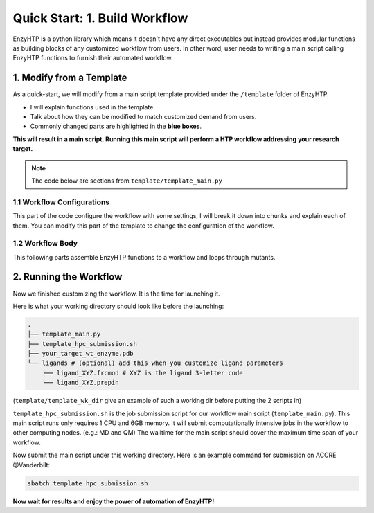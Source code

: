 ==============================================
 Quick Start: 1. Build Workflow
==============================================

EnzyHTP is a python library which means it doesn't have any
direct executables but instead provides modular functions as
building blocks of any customized workflow from users. In other
word, user needs to writing a main script calling EnzyHTP functions
to furnish their automated workflow.

1. Modify from a Template
==============================================

As a quick-start, we will modify from a main script template
provided under the ``/template`` folder of EnzyHTP.

- I will explain functions used in the template
- Talk about how they can be modified to match customized demand from users.
- Commonly changed parts are highlighted in the **blue boxes**.

**This will result in a main script. 
Running this main script will perform a HTP workflow addressing your research target.**

.. note::

    The code below are sections from ``template/template_main.py``

1.1 Workflow Configurations
------------------------------------
This part of the code configure the workflow with some settings, I will break it
down into chunks and explain each of them. You can modify this part of the template
to change the configuration of the workflow.

.. panels::

    :column: col-lg-12 col-md-12 col-sm-12 col-xs-12 p-2 text-left

    .. code:: python                                               
                                                                    
        import pickle                                              
                                                                    
        from core.clusters.accre import Accre                      
        from Class_PDB import PDB                                  
        from Class_Conf import Config                              
        from helper import write_data                              

    This import EnzyHTP functions/classes to this script. We won't 
    change anything here in our quick-start.                       

    ------------------------
    :column: col-lg-12 col-md-12 col-sm-12 col-xs-12 p-2 text-left

    .. code:: python                                                  
                                                                    
        # Configurations                                              
        ## resource of the main script                                
        Config.n_cores = 1                                            
        Config.max_core = 2000 #MB                                    
        ## Details of MD                                              
        Config.Amber.conf_equi['nstlim'] = 500000 # * 2 fs = 1 ns     
        Config.Amber.conf_prod['nstlim'] = 55000000 # * 2 fs = 110 ns 
        Config.Amber.conf_prod['ntwx'] = '50000' # * 2 fs = 0.1 ns    

    This part configures part of the workflow behavior.

    .. dropdown:: :fa:`eye,mr-1` Click to see code explanation

        The upper part configures the resource this main script would expect. They mostly only used for running python,
        MD and QM will be wrapped up and submitted to computing nodes by `ARMer@EnzyHTP <https://pubs.acs.org/doi/10.1021/acs.jcim.3c00618>`_.
        So 1 CPU and 2000 MB is enough.

        The lower part configures settings for MD simulations. (The MD settings here applies globally in this main script.)     
        Both are set by changing values of constants in the Config class.
                                                                        
        ``Config``                     
            contains general settings.
        ``Config.Amber``               
            contains Amber specific settings.
        ``Config.Amber.conf_prod``     
            is a dictionary that contains settings of the production run of the MD. (those would appears in your .in files)
            You can find settings of other MD steps (min, heat, equi) using the same naming convention.
    
    .. note::

        **Where to modify? (Examples)**

        - change the length of the MD by changing to ``Config.Amber.conf_prod['nstlim'] = 10000``
        - change the temperature of the MD by adding

            .. code::
            
                Config.Amber.conf_prod['temp0'] = '400.0'
                Config.Amber.conf_equi['temp0'] = '400.0'
                Config.Amber.conf_heat['temp0'] = '400.0'

        - change the solvation box of the MD by adding

            .. code::
            
                Config.Amber.box_type = 'box' # default: oct
                Config.Amber.box_size = 20 # default: 10

    ------------------------
    :column: col-lg-12 col-md-12 col-sm-12 col-xs-12 p-2 text-left

    .. code:: python                                                  
                                                                    
        # Input                                                       
        mutants = [                                                   
            ['AA9R', 'NA22K'],                                        
            ['VA127D', 'YA128D'],                                     
            ['RA163L']                                                
        ]                                                             
        wt_pdb = "KE_07_R7_2_S.pdb"                                   
        # Output                                                      
        data_output_path_pickle = './mutant_property.pickle'          
        data_output_path_dat = './mutant_property.dat'                

    This part contains the overall input of the high-throughput workflow.

    .. dropdown:: :fa:`eye,mr-1` Click to see code explanation

        ``mutants``
            set a list of mutants of interest. Each mutant is described by a list of flags specifying mutations.
            They conform a format of ``XA##Y`` which A is the chain id. (if omitting the chain id, it will using chain A as default.)
        ``wt_pdb``
            set path of the PDB file contaning the wild-type structure. This structure needs to be a structure that contains
            **no missing parts (except for the hydrogens), no wrong parts, and no redundant parts (except water).** (There will be less requirements for this input
            in the next version of EnzyHTP with the new architecture and the docking module.)                         
        ``data_output_path_pickle``
            set path for the output data. (when using pickle, see the comment in later section)
        ``data_output_path_dat``
            set path for the output data. (when using just text)

    .. note::

        **Where to modify? (Examples)**

        - apply your actual research target by changing ``mutants = ['YOUR_MUTANT_1', 'YOUR_MUTANT_2']`` and ``wt_pdb = 'a_different_enzyme.pdb'``


1.2 Workflow Body
------------------------------------
This following parts assemble EnzyHTP functions to a workflow and loops through mutants.

.. panels::

    :column: col-lg-12 col-md-12 col-sm-12 col-xs-12 p-2 text-left

    .. code:: python                                                  
                                                                    
        def main():
            for mut in mutants:        
            # Prepare
                pdb_obj = PDB(wt_pdb, wk_dir=f"./mutation_{'_'.join(mut)}")
                pdb_obj.rm_wat()
                pdb_obj.rm_allH()
                pdb_obj.get_protonation(if_prt_ligand=0)

    This 1st part prepares the enzyme.

    .. dropdown:: :fa:`eye,mr-1` Click to see code explanation

        .. note::

            In the old architecture of EnzyHTP, the code is centered around the PDB class. It represents the PDB file
            of your current structure of operation. Changes to the structure will create a new PDB file and associate
            with the PDB object by ``pdb_obj.path``. A Structure object can be generated on demand by ``pdb_obj.get_stru()``.
            This design is entirely changed in the new architecture. EnzyHTP will center around the Structure class in the next
            version. (Expecting it next spring.)

        For each mutant in mutants of interest, we first create a PDB object using the wild-type pdb. In PDB():
    
        ``wk_dir``
            allows you to set sub-directories for each mutant. In the template it is named by putting the
            flag of the mutations together using ``join``.

        Then, the ``rm_wat()`` method removes water and counter ions.
        And ``rm_allH()`` method removes all the hydrogens in the structure in case there are wrong
        ones. By default, it won't remove those on the ligand. Finally, ``get_protonation()`` protonate the
        structure with correct protonation state.

        ``if_prt_ligand``
            set if you want to also protonate the ligand. It is turned off by default since you may want to have absolute control
            of the protonate states on your ligand in most of the time.

    ------------------------
    :column: col-lg-12 col-md-12 col-sm-12 col-xs-12 p-2 text-left

    .. code:: python                                                  
                                                                    
        # Mutation
                pdb_obj.Add_MutaFlag(mut)
                pdb_obj.PDB2PDBwLeap()
                ## use minimization to relax the crude initial mutant structure
                pdb_obj.PDB2FF(local_lig=0, ifsavepdb=1)
                pdb_obj.PDBMin(cycle=20000,
                            engine='Amber_CPU', 
                            if_cluster_job=1,
                            cluster=Accre(),
                            period=180,
                            res_setting={'node_cores': '24',
                                            'mem_per_core' : '3G',
                                            'account':'xxx'} )
                pdb_obj.rm_wat()
                ## protonation perturbed by mutations
                pdb_obj.rm_allH()
                pdb_obj.get_protonation(if_prt_ligand=0)

    This 2st part mutate the enzyme. (still in the loop)

    .. dropdown:: :fa:`eye,mr-1` Click to see code explanation

        For each prepared PDB object, we use ``Add_MutaFlag()`` to assign the mutation we want to investigate.
        You can also replace mut with ``r`` to generate random mutations.

        .. note::

            In the next version of EnzyHTP, we developed a
            `more powerful way <https://github.com/ChemBioHTP/EnzyHTP/blob/29071a4fa6840f446ca40e0ec49b98dcf8b189f5/enzy_htp/mutation/api.py#L67>`_
            that allows you to assign a set of target mutants.
        
        | ``PDB2PDBwLeap()`` deploy the mutant structure to the PDB object.
        | ``PDB2FF()`` solve the system and generate Amber parameter files based on the PDB for the following MM minimization.

            ``local_lig``
                specifies whether always regenerate the parameter for the ligand or generate only once for each ligand.
                By default it is False and it creates a ligand/ folder under the same folder as you run this main script (the parent directory
                of all mutant sub-directories) and frcmod and prepin files will be generated (once for each unique ligand name) and shared in this
                folder by all mutants.
                It also allows you to costomize your own ligand (say it names "XYZ") parameter files by just putting 2 files
                named ``ligand_XYZ.prepin`` and ``ligand_XYZ.frcmod``.

        | ``PDBMin()`` runs a MM minimization to relax possible bad contacts from mutations. In this method:

            ``cycle``
                specifies the number of minimization steps.
            ``engine``
                specifies the minimization engine. 
                (only Amber_CPU and Amber_GPU is supported here. using GPU is not recommanded here 
                due to the illegal memory problem brought by potential large forces from bad contact.)
            ``if_cluster_job``
                specifies the minimization will by submitted to another computing node.
            
            (following commands are only used when if_cluster_job=1)

            ``cluster``
                provide the information of the cluster. The information is wrapped up as a ClusterInterface class.
                Take a 1-time effort and make one for your local HPC by fullfilling requests from `ClusterInterface <https://github.com/ChemBioHTP/EnzyHTP/blob/47f733b994fd3b96b3aff6f4d0174a9718da6617/core/clusters/_interface.py#L11>`_ 
                You can use the `Accre <https://github.com/ChemBioHTP/EnzyHTP/blob/master/core/clusters/accre.py>`_ class as reference. (Note that there are some optional methods defined in the Accre class)
                
                `Here is a tutorial of steps to support your local cluster. <qkst_cluster.html>`_

            ``period``
                the time period that EnzyHTP will check for the completion of the job.

            ``res_setting``
                set the resource requesting from the cluster. Check available keys from `here <https://github.com/ChemBioHTP/EnzyHTP/blob/47f733b994fd3b96b3aff6f4d0174a9718da6617/core/clusters/_interface.py#L49>`_

        | ``rm_wat()`` removes waters from the minimization.
        | ``rm_allH()`` removes all the hydrogens.
        | ``get_protonation()`` protonates the enzyme again considering it perturbed by mutations.

    .. note::

        **Where to modify? (Examples)**

        - Support your local cluster by changing ``cluster = Name_of_your_cluster()`` (`The Tutorial of supporting your local cluster. <qkst_cluster.html>`_)
        - For Accre user, use a real account by changing ``'account':'your_real_account_name'``
        - You can also remove this whole section if you don't want to do mutation.

    ------------------------
    :column: col-lg-12 col-md-12 col-sm-12 col-xs-12 p-2 text-left

    .. code:: python                                                  
                                                                    
        # MD sampling
                pdb_obj.PDB2FF(local_lig=0, ifsavepdb=1)
                pdb_obj.PDBMD(engine='Amber_GPU', 
                            if_cluster_job=1,
                            cluster=Accre(),
                            period=600,
                            res_setting={'account':'xxx'} )
                ## sample from traj (.nc file)
                pdb_obj.nc2mdcrd(start=101,step=10)

    This 3rd part sample a geometrical ensemble for the enzyme. (still in the loop)

    .. dropdown:: :fa:`eye,mr-1` Click to see code explanation

        For each mutated PDB object, we use ``PDB2FF()`` to solve the system and generate Amber parameter files. (explained in the 2nd part)
        We also saved the solvated pdb by ``ifsavepdb=1`` here to record the very input structure of MD.

        We then run a MD simulation with ``PDBMD()`` it is also configured to be submitted to queue as explained above in ``PDBMin()``.

        After MD finishes, we sample snapshots from MD using ``nc2mdcrd()``. You can specify the start and end frame as well as stepsize or total frames.
        See details here `<https://github.com/ChemBioHTP/EnzyHTP/blob/47f733b994fd3b96b3aff6f4d0174a9718da6617/Class_PDB.py#L2370>`_

    .. note::

        **Where to modify? (Examples)**

        - support your local cluster by changing ``cluster = Name_of_your_cluster()`` (`The Tutorial of supporting your local cluster. <qkst_cluster.html>`_)
        - for Accre user, use a real account by changing ``'account':'your_real_account_name'``

    ------------------------
    :column: col-lg-12 col-md-12 col-sm-12 col-xs-12 p-2 text-left

    .. code:: python                                                  
                                                                    
        # QM Cluster
                atom_mask = ':101,254'
                g_route = '# pbe1pbe/def2SVP nosymm'
                pdb_obj.PDB2QMCluster(  atom_mask, 
                                        g_route=g_route,
                                        ifchk=1,
                                        if_cluster_job=1, 
                                        cluster=Accre(), 
                                        job_array_size=20,
                                        period=120,
                                        res_setting={'account':'xxx'} )
                pdb_obj.get_fchk(keep_chk=0)

    This 4th part calculate wavefunction for active site of the enzyme using QM. (still in the loop)

    .. dropdown:: :fa:`eye,mr-1` Click to see code explanation

        The MD simulation will add trajectory as a property into the pdb object ``pdb_obj.mdcrd``, we use ``PDB2QMCluster()`` to calculate QM for
        a QM cluster. This QM cluster is defined by
        
        ``atom_mask``
            the pseudo-amber-style masking for the QM cluster region. (only support residue selection for this old version.)
        ``g_route``
            the exact line that will be in the gaussain input file specifying the level of theory.

        The ``PDB2QMCluster()`` method is also running QM on other computing nodes like mentioned in PDBMin() in the 2nd section.

        After QM, we use ``get_fchk()`` to generate readable wavefunction files.

        .. note::
            The QM interface and the selection syntax in atom_mask is entirely changed in the new architecture. We use pymol as the selection engine
            now so it follows the pymol syntax with the full pymol structure selection power.

    .. note::

        **Where to modify? (Examples)**

        - support your local cluster by changing ``cluster = Name_of_your_cluster()`` (`The Tutorial of supporting your local cluster. <qkst_cluster.html>`_)
        - for Accre user, use a real account by changing ``'account':'your_real_account_name'``
        - change QM region by changing ``atom_mask = ':123,456,789'`` 
        - change QM level of theory by changing ``g_route = '# b3lyp/def2svp em=gd3bj nosymm'`` Note that ``nosymm`` is always needed.
        - You can also remove this whole section if you don't want to do QM.

    ------------------------
    :column: col-lg-12 col-md-12 col-sm-12 col-xs-12 p-2 text-left

    .. code:: python                                                  
                                                                    
        # --- Analysis ---
                pdb_obj.get_stru()
                # targeting C-I bond
                a1 = int(pdb_obj.stru.ligands[0].CAE)
                a2 = int(pdb_obj.stru.ligands[0].H2)
                a1qm = pdb_obj.qm_cluster_map[str(a1)]
                a2qm = pdb_obj.qm_cluster_map[str(a2)]
                # Field Strength (MM)
                e_atom_mask = ':1-100,102-253'
                e_list = pdb_obj.get_field_strength(
                    e_atom_mask,
                    a1=a1, a2=a2, bond_p1='center') 
                # Bond Dipole Moment (QM)
                dipole_list = PDB.get_bond_dipole(pdb_obj.qm_cluster_fchk, a1qm, a2qm)

                # SASA ratio
                mask_sasa = ":9,11,48,50,101,128,201,202,222"
                mask_pro = ":1-253"
                mask_sub = ":254"
                sasa_ratio = PDB.get_sasa_ratio(str(pdb_obj.prmtop_path), str(pdb_obj.mdcrd), 
                                                mask_pro, mask_sasa, mask_sub)

    This 5th part calculate all kinds of properties for each mutant. (still in the loop)

    .. dropdown:: :fa:`eye,mr-1` Click to see code explanation

        With the model generated by QM and MM, we calculate enzyme's internal electric field strength (``get_field_strength``),
        the reacting bond dipole moment (``get_bond_dipole``), and the substrate positing index (or SASA ratio) (``get_sasa_ratio``).
        Note that we use ``get_stru()`` to update the topology to the latest one before MD.

        Most of the code are self-explaining in this part. I will explain for:
        
        ``a1 = int(pdb_obj.stru.ligands[0].CAE)``
            This gets the atomic index of the "CAE" atom in the substrate. The index is access in a pythonic way.
        ``a1qm = pdb_obj.qm_cluster_map[str(a1)]``
            This converts the atom index of a1 in the PDB to the atom index of a1 in the gaussain input/output file.
        ``e_atom_mask``
            This defines the region that EnzyHTP use to calculate the electric field strength.
        ``mask_sasa, mask_pro, mask_sub``
            These masks are the only masks that support the full Amber masking syntax.

    .. note::

        **Where to modify? (Examples)**

        - keep only functions that calculate the properties your want.
        - add functions to calculate other properties like 

            .. code::

                # MMPBSA
                ligand_mask = ":902"
                mmpbsa_result_dict = pdb_obj.get_mmpbsa_binding(
                    ligand_mask,
                    cluster=Accre(),
                    res_setting = {'account':'yang_lab'})

    ------------------------
    :column: col-lg-12 col-md-12 col-sm-12 col-xs-12 p-2 text-left

    .. code:: python                                                  
                                                                    
        # Output (choose one of the two)
                # write output (python style)
                result = {
                    'mutant':pdb_obj.MutaFlags,
                    'field_strength': e_list,
                    'bond_dipole': dipole_list,
                    'sasa_ratio': sasa_ratio,
                    'traj': pdb_obj.mdcrd,
                    }
                with open(data_output_path_pickle, "ab") as of:
                    pickle.dump(result, of)

                # write output (readable style)
                write_data(
                    pdb_obj.MutaFlags, 
                    {
                    'field_strength': e_list,
                    'bond_dipole': dipole_list,
                    'sasa_ratio': sasa_ratio,
                    'traj': pdb_obj.mdcrd,
                    },
                    data_output_path_dat)

    This 6th part save our results for each mutant to the output file (still in the loop)

    You can choose between 2 styles: **pickle** or **readable**. If you don't know what pickle is, choose
    readable. You need to delete or comment out the other one after choosing. (otherwise it will save both)

    This will save the data in a file that **you specified at the beginning**. Both are python friendly that
    you can use python to further plot/analyze the data


2. Running the Workflow
==============================================
Now we finished customizing the workflow. It is the time for launching it.

Here is what your working directory should look like before the launching:

.. code:: bash

    .
    ├── template_main.py
    ├── template_hpc_submission.sh
    ├── your_target_wt_enzyme.pdb
    └── ligands # (optional) add this when you customize ligand parameters
        ├── ligand_XYZ.frcmod # XYZ is the ligand 3-letter code
        └── ligand_XYZ.prepin

(``template/template_wk_dir`` give an example of such a working dir before putting the 2 scripts in)

``template_hpc_submission.sh`` is the job submission script for our workflow main script (``template_main.py``). This main script runs only requires 1 CPU and 6GB memory.
It will submit computationally intensive jobs in the workflow to other computing nodes. (e.g.: MD and QM) 
The walltime for the main script should cover the maximum time span of your workflow.

.. dropdown:: :fa:`eye,mr-1` **Do this** if you are NOT in Vanderbilt...

    You may also need to modify the ``template_hpc_submission.sh`` to match with your local cluster. Here are some instructions:

    In ``template_hpc_submission.sh``:

    1. Change ``line 1-10`` (resource settings) to match your local cluster's scheduler syntax. (checkout the submission script you normally use)
    2. Change ``line 12-24`` (environment settings) to match your local environmental setting (e.g.: how you normally load Gaussian, AmberTool, and Multiwfn)

.. dropdown:: :fa:`eye,mr-1` **Do this** if you are in Vanderbilt...

    In ``template_hpc_submission.sh``:

    1. Change ``xxx`` in ``line 3`` to a valid value. (e.g.: yang_lab)
    2. Change ``EFdesMD`` in ``line 2`` to a customized name for your workflow
    3. Change the path of conda ``line 22`` and the path of EnzyHTP ``line 24`` to match your own paths

Now submit the main script under this working directory. Here is an example command for submission on ACCRE @Vanderbilt:

.. code:: bash

    sbatch template_hpc_submission.sh

**Now wait for results and enjoy the power of automation of EnzyHTP!**
